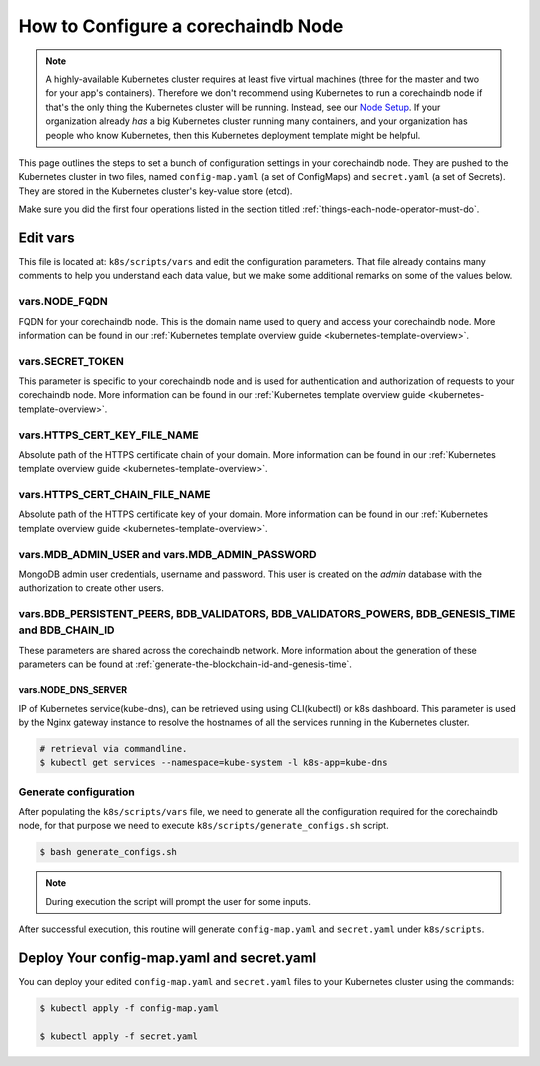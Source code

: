 
.. Copyright © 2020 Interplanetary Database Association e.V.,
   corechaindb and IPDB software contributors.
   SPDX-License-Identifier: (Apache-2.0 AND CC-BY-4.0)
   Code is Apache-2.0 and docs are CC-BY-4.0

.. _how-to-configure-a-corechaindb-node:

How to Configure a corechaindb Node
==================================

.. note::

   A highly-available Kubernetes cluster requires at least five virtual machines
   (three for the master and two for your app's containers).
   Therefore we don't recommend using Kubernetes to run a corechaindb node
   if that's the only thing the Kubernetes cluster will be running.
   Instead, see our `Node Setup <../../node_setup>`_.
   If your organization already *has* a big Kubernetes cluster running many containers,
   and your organization has people who know Kubernetes,
   then this Kubernetes deployment template might be helpful.

This page outlines the steps to set a bunch of configuration settings
in your corechaindb node.
They are pushed to the Kubernetes cluster in two files,
named ``config-map.yaml`` (a set of ConfigMaps)
and ``secret.yaml`` (a set of Secrets).
They are stored in the Kubernetes cluster's key-value store (etcd).

Make sure you did the first four operations listed in the section titled
:ref:`things-each-node-operator-must-do`.


Edit vars
---------

This file is located at: ``k8s/scripts/vars`` and edit
the configuration parameters.
That file already contains many comments to help you
understand each data value, but we make some additional
remarks on some of the values below.


vars.NODE_FQDN
~~~~~~~~~~~~~~~
FQDN for your corechaindb node. This is the domain name
used to query and access your corechaindb node. More information can be
found in our :ref:`Kubernetes template overview guide <kubernetes-template-overview>`.


vars.SECRET_TOKEN
~~~~~~~~~~~~~~~~~
This parameter is specific to your corechaindb node and is used for
authentication and authorization of requests to your corechaindb node.
More information can be found in our :ref:`Kubernetes template overview guide <kubernetes-template-overview>`.


vars.HTTPS_CERT_KEY_FILE_NAME
~~~~~~~~~~~~~~~~~~~~~~~~~~~~~
Absolute path of the HTTPS certificate chain of your domain.
More information can be found in our :ref:`Kubernetes template overview guide <kubernetes-template-overview>`.


vars.HTTPS_CERT_CHAIN_FILE_NAME
~~~~~~~~~~~~~~~~~~~~~~~~~~~~~~~~
Absolute path of the HTTPS certificate key of your domain.
More information can be found in our :ref:`Kubernetes template overview guide <kubernetes-template-overview>`.


vars.MDB_ADMIN_USER and vars.MDB_ADMIN_PASSWORD
~~~~~~~~~~~~~~~~~~~~~~~~~~~~~~~~~~~~~~~~~~~~~~~
MongoDB admin user credentials, username and password.
This user is created on the *admin* database with the authorization to create other users.


vars.BDB_PERSISTENT_PEERS, BDB_VALIDATORS, BDB_VALIDATORS_POWERS, BDB_GENESIS_TIME and BDB_CHAIN_ID
~~~~~~~~~~~~~~~~~~~~~~~~~~~~~~~~~~~~~~~~~~~~~~~~~~~~~~~~~~~~~~~~~~~~~~~~~~~~~~~~~~~~~~~~~~~~~~~~~~~~
These parameters are shared across the corechaindb network. More information about the generation
of these parameters can be found at :ref:`generate-the-blockchain-id-and-genesis-time`.


vars.NODE_DNS_SERVER
^^^^^^^^^^^^^^^^^^^^
IP of Kubernetes service(kube-dns), can be retrieved using
using CLI(kubectl) or k8s dashboard. This parameter is used by the Nginx gateway instance
to resolve the hostnames of all the services running in the Kubernetes cluster.

.. code::

   # retrieval via commandline.
   $ kubectl get services --namespace=kube-system -l k8s-app=kube-dns


.. _generate-config:

Generate configuration
~~~~~~~~~~~~~~~~~~~~~~
After populating the ``k8s/scripts/vars`` file, we need to generate
all the configuration required for the corechaindb node, for that purpose
we need to execute ``k8s/scripts/generate_configs.sh`` script.

.. code::

   $ bash generate_configs.sh

.. Note::
    During execution the script will prompt the user for some inputs.

After successful execution, this routine will generate ``config-map.yaml`` and
``secret.yaml`` under ``k8s/scripts``.

.. _deploy-config-map-and-secret:

Deploy Your config-map.yaml and secret.yaml
-------------------------------------------

You can deploy your edited ``config-map.yaml`` and ``secret.yaml``
files to your Kubernetes cluster using the commands:

.. code:: bash

   $ kubectl apply -f config-map.yaml

   $ kubectl apply -f secret.yaml
